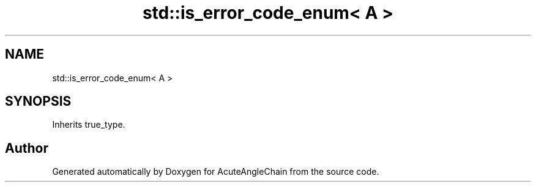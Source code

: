 .TH "std::is_error_code_enum< A >" 3 "Sun Jun 3 2018" "AcuteAngleChain" \" -*- nroff -*-
.ad l
.nh
.SH NAME
std::is_error_code_enum< A >
.SH SYNOPSIS
.br
.PP
.PP
Inherits true_type\&.

.SH "Author"
.PP 
Generated automatically by Doxygen for AcuteAngleChain from the source code\&.
